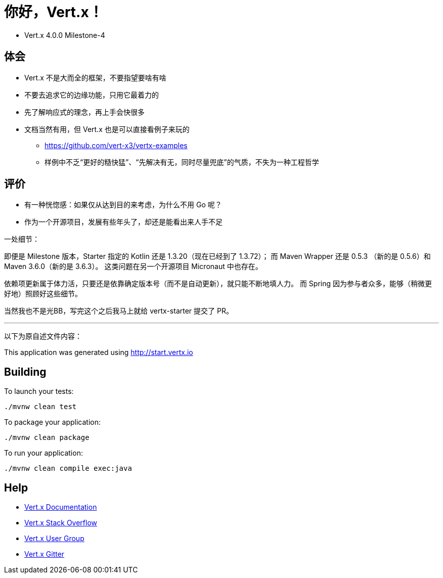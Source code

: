= 你好，Vert.x！

* Vert.x 4.0.0 Milestone-4

== 体会

* Vert.x 不是大而全的框架，不要指望要啥有啥

* 不要去追求它的边缘功能，只用它最着力的

* 先了解响应式的理念，再上手会快很多

* 文档当然有用，但 Vert.x 也是可以直接看例子来玩的
** https://github.com/vert-x3/vertx-examples
** 样例中不乏“更好的糙快猛”、“先解决有无，同时尽量兜底”的气质，不失为一种工程哲学

== 评价

* 有一种恍惚感：如果仅从达到目的来考虑，为什么不用 Go 呢？

* 作为一个开源项目，发展有些年头了，却还是能看出来人手不足

一处细节：

即便是 Milestone 版本，Starter 指定的 Kotlin 还是 1.3.20（现在已经到了 1.3.72）；
而 Maven Wrapper 还是 0.5.3 （新的是 0.5.6）和 Maven 3.6.0（新的是 3.6.3）。
这类问题在另一个开源项目 Micronaut 中也存在。

依赖项更新属于体力活，只要还是依靠确定版本号（而不是自动更新），就只能不断地填人力。
而 Spring 因为参与者众多，能够（稍微更好地）照顾好这些细节。

当然我也不是光BB，写完这个之后我马上就给 vertx-starter 提交了 PR。

'''

以下为原自述文件内容：

This application was generated using http://start.vertx.io

== Building

To launch your tests:

[source,sh]
----
./mvnw clean test
----

To package your application:

[source,sh]
----
./mvnw clean package
----

To run your application:

[source,sh]
----
./mvnw clean compile exec:java
----

== Help

* https://vertx.io/docs/[Vert.x Documentation]
* https://stackoverflow.com/questions/tagged/vert.x?sort=newest&pageSize=15[Vert.x Stack Overflow]
* https://groups.google.com/forum/?fromgroups#!forum/vertx[Vert.x User Group]
* https://gitter.im/eclipse-vertx/vertx-users[Vert.x Gitter]
